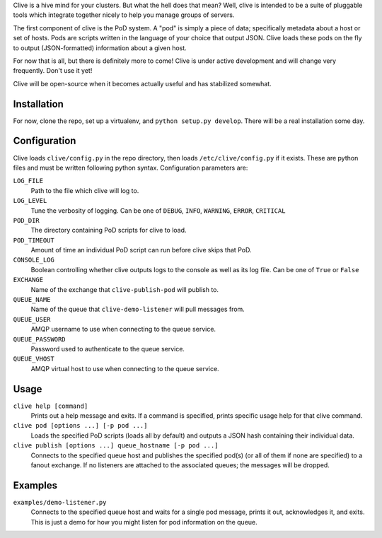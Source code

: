 Clive is a hive mind for your clusters. But what the hell does that
mean? Well, clive is intended to be a suite of pluggable tools which
integrate together nicely to help you manage groups of servers.

The first component of clive is the PoD system. A "pod" is simply a
piece of data; specifically metadata about a host or set of
hosts. Pods are scripts written in the language of your choice that
output JSON. Clive loads these pods on the fly to output
(JSON-formatted) information about a given host.

For now that is all, but there is definitely more to come! Clive is
under active development and will change very frequently. Don't use it
yet!

Clive will be open-source when it becomes actually useful and has
stabilized somewhat.

Installation
============
For now, clone the repo, set up a virtualenv, and ``python setup.py
develop``. There will be a real installation some day.

Configuration
=============
Clive loads ``clive/config.py`` in the repo directory, then loads
``/etc/clive/config.py`` if it exists. These are python files and must
be written following python syntax. Configuration parameters are:

``LOG_FILE``
  Path to the file which clive will log to.

``LOG_LEVEL``
  Tune the verbosity of logging. Can be one of ``DEBUG``, ``INFO``,
  ``WARNING``, ``ERROR``, ``CRITICAL``

``POD_DIR``
  The directory containing PoD scripts for clive to load.

``POD_TIMEOUT``
  Amount of time an individual PoD script can run before clive skips
  that PoD.

``CONSOLE_LOG``
  Boolean controlling whether clive outputs logs to the console as
  well as its log file. Can be one of ``True`` or ``False``

``EXCHANGE``
  Name of the exchange that ``clive-publish-pod`` will publish to.

``QUEUE_NAME``
  Name of the queue that ``clive-demo-listener`` will pull messages
  from.

``QUEUE_USER``
  AMQP username to use when connecting to the queue service.

``QUEUE_PASSWORD``
  Password used to authenticate to the queue service.

``QUEUE_VHOST``
  AMQP virtual host to use when connecting to the queue service.

Usage
=====
``clive help [command]``
  Prints out a help message and exits. If a command is specified,
  prints specific usage help for that clive command.

``clive pod [options ...] [-p pod ...]``
  Loads the specified PoD scripts (loads all by default) and outputs a
  JSON hash containing their individual data.

``clive publish [options ...] queue_hostname [-p pod ...]``
  Connects to the specified queue host and publishes the specified
  pod(s) (or all of them if none are specified) to a fanout
  exchange. If no listeners are attached to the associated queues; the
  messages will be dropped.

Examples
========
``examples/demo-listener.py``
  Connects to the specified queue host and waits for a single pod
  message, prints it out, acknowledges it, and exits. This is just a
  demo for how you might listen for pod information on the queue.
